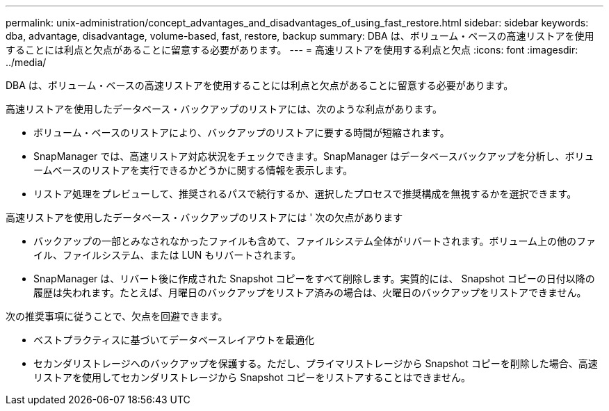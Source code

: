 ---
permalink: unix-administration/concept_advantages_and_disadvantages_of_using_fast_restore.html 
sidebar: sidebar 
keywords: dba, advantage, disadvantage, volume-based, fast, restore, backup 
summary: DBA は、ボリューム・ベースの高速リストアを使用することには利点と欠点があることに留意する必要があります。 
---
= 高速リストアを使用する利点と欠点
:icons: font
:imagesdir: ../media/


[role="lead"]
DBA は、ボリューム・ベースの高速リストアを使用することには利点と欠点があることに留意する必要があります。

高速リストアを使用したデータベース・バックアップのリストアには、次のような利点があります。

* ボリューム・ベースのリストアにより、バックアップのリストアに要する時間が短縮されます。
* SnapManager では、高速リストア対応状況をチェックできます。SnapManager はデータベースバックアップを分析し、ボリュームベースのリストアを実行できるかどうかに関する情報を表示します。
* リストア処理をプレビューして、推奨されるパスで続行するか、選択したプロセスで推奨構成を無視するかを選択できます。


高速リストアを使用したデータベース・バックアップのリストアには ' 次の欠点があります

* バックアップの一部とみなされなかったファイルも含めて、ファイルシステム全体がリバートされます。ボリューム上の他のファイル、ファイルシステム、または LUN もリバートされます。
* SnapManager は、リバート後に作成された Snapshot コピーをすべて削除します。実質的には、 Snapshot コピーの日付以降の履歴は失われます。たとえば、月曜日のバックアップをリストア済みの場合は、火曜日のバックアップをリストアできません。


次の推奨事項に従うことで、欠点を回避できます。

* ベストプラクティスに基づいてデータベースレイアウトを最適化
* セカンダリストレージへのバックアップを保護する。ただし、プライマリストレージから Snapshot コピーを削除した場合、高速リストアを使用してセカンダリストレージから Snapshot コピーをリストアすることはできません。

